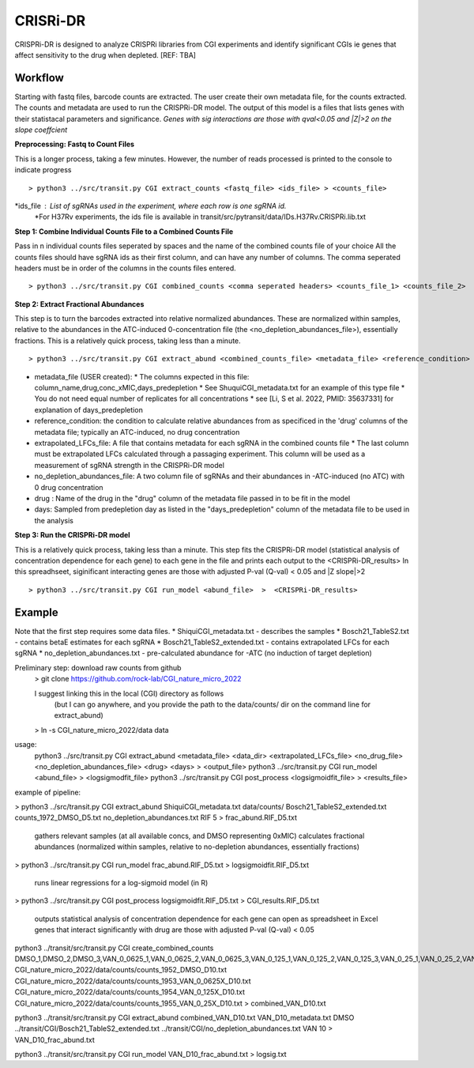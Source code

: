 .. rst-class:: transit_clionly

.. _cgi:


CRISRi-DR
==========
CRISPRi-DR is designed to analyze CRISPRi libraries from CGI experiments and identify significant CGIs ie genes that affect sensitivity to the drug when depleted. 
[REF: TBA]


Workflow
--------
Starting with fastq files, barcode counts are extracted. The user create their own metadata file, for the counts extracted. The counts and metadata are used to run the CRISPRi-DR model. The output of this model is a files that lists genes with their statistacal parameters and significance. *Genes with sig interactions are those with qval<0.05 and |Z|>2 on the slope coeffcient* 


.. image:: _images/CGI_workflow.png
  :width: 1000
  :alt: Alternative text

**Preprocessing: Fastq to Count Files**

This is a longer process, taking a few minutes. However, the number of reads processed is printed to the console to indicate progress
::

    > python3 ../src/transit.py CGI extract_counts <fastq_file> <ids_file> > <counts_file>

*ids_file : List of sgRNAs used in the experiment, where each row is one sgRNA id. 
    *For H37Rv experiments, the ids file is available in transit/src/pytransit/data/IDs.H37Rv.CRISPRi.lib.txt


**Step 1: Combine Individual Counts File to a Combined Counts File**

Pass in n individual counts files seperated by spaces and the name of the combined counts file of your choice
All the counts files should have sgRNA ids as their first column, and can have any number of columns. 
The comma seperated headers must be in order of the columns in the counts files entered. 
::
    > python3 ../src/transit.py CGI combined_counts <comma seperated headers> <counts_file_1> <counts_file_2>  ... <counts_file_n> > <combined_counts_file>

**Step 2: Extract Fractional Abundances**

This step is to turn the barcodes extracted into relative normalized abundances. These are normalized within samples, relative to the abundances in the ATC-induced 0-concentration file (the <no_depletion_abundances_file>), essentially fractions. This is a relatively quick process, taking less than a minute.
::
    > python3 ../src/transit.py CGI extract_abund <combined_counts_file> <metadata_file> <reference_condition> <_file> <no_depletion_abundances_file> <drug> <days>  >  <frac_abund_file>

* metadata_file (USER created):
  * The columns expected in this file: column_name,drug,conc_xMIC,days_predepletion
  * See ShuquiCGI_metadata.txt for an example of this type file
  * You do not need equal number of replicates for all concentrations
  * see [Li, S et al. 2022, PMID: 35637331] for explanation of days_predepletion
* reference_condition: the condition to calculate relative abundances from as specificed in the 'drug' columns of the metadata file; typically an ATC-induced, no drug concentration
* extrapolated_LFCs_file: A file that contains metadata for each sgRNA in the combined counts file
  * The last column must be extrapolated LFCs calculated through a passaging experiment. This column will be used as a measurement of sgRNA strength in the CRISPRi-DR model 
* no_depletion_abundances_file: A two column file of sgRNAs and their abundances in -ATC-induced (no ATC) with 0 drug concentration 
* drug : Name of the drug in the "drug" column of the metadata file passed in to be fit in the model
* days: Sampled from predepletion day as listed in the "days_predepletion" column of the metadata file to be used in the analysis


**Step 3: Run the CRISPRi-DR model**

This is a relatively quick process, taking less than a minute. This step fits the CRISPRi-DR model (statistical analysis of concentration dependence for each gene) to each gene in the file and prints each output to the <CRISPRi-DR_results>
In this spreadhseet, siginificant interacting genes are those with adjusted P-val (Q-val) < 0.05 and |Z slope|>2
::

    > python3 ../src/transit.py CGI run_model <abund_file>  >  <CRISPRi-DR_results>



Example
-------

Note that the first step requires some data files.
* ShiquiCGI_metadata.txt - describes the samples
* Bosch21_TableS2.txt - contains betaE estimates for each sgRNA
* Bosch21_TableS2_extended.txt - contains extrapolated LFCs for each sgRNA
* no_depletion_abundances.txt - pre-calculated abundance for -ATC (no induction of target depletion)

Preliminary step: download raw counts from github
  > git clone https://github.com/rock-lab/CGI_nature_micro_2022

  I suggest linking this in the local (CGI) directory as follows 
    (but I can go anywhere, and you provide the path to the data/counts/ dir on the command line for extract_abund)

  > ln -s CGI_nature_micro_2022/data data

usage: 
  python3 ../src/transit.py CGI extract_abund <metadata_file> <data_dir> <extrapolated_LFCs_file> <no_drug_file> <no_depletion_abundances_file> <drug> <days>  >  <output_file>
  python3 ../src/transit.py CGI run_model <abund_file>  >  <logsigmodfit_file>
  python3 ../src/transit.py CGI post_process <logsigmoidfit_file>  >  <results_file>

example of pipeline:

> python3 ../src/transit.py CGI extract_abund ShiquiCGI_metadata.txt data/counts/ Bosch21_TableS2_extended.txt counts_1972_DMSO_D5.txt no_depletion_abundances.txt RIF 5 > frac_abund.RIF_D5.txt

  gathers relevant samples (at all available concs, and DMSO representing 0xMIC)
  calculates fractional abundances (normalized within samples, relative to no-depletion abundances, essentially fractions)


> python3 ../src/transit.py CGI run_model frac_abund.RIF_D5.txt > logsigmoidfit.RIF_D5.txt

  runs linear regressions for a log-sigmoid model (in R)

> python3 ../src/transit.py CGI post_process logsigmoidfit.RIF_D5.txt > CGI_results.RIF_D5.txt

  outputs statistical analysis of concentration dependence for each gene
  can open as spreadsheet in Excel
  genes that interact significantly with drug are those with adjusted P-val (Q-val) < 0.05



python3 ../transit/src/transit.py CGI create_combined_counts DMSO_1,DMSO_2,DMSO_3,VAN_0_0625_1,VAN_0_0625_2,VAN_0_0625_3,VAN_0_125_1,VAN_0_125_2,VAN_0_125_3,VAN_0_25_1,VAN_0_25_2,VAN_0_25_3 CGI_nature_micro_2022/data/counts/counts_1952_DMSO_D10.txt CGI_nature_micro_2022/data/counts/counts_1953_VAN_0_0625X_D10.txt CGI_nature_micro_2022/data/counts/counts_1954_VAN_0_125X_D10.txt CGI_nature_micro_2022/data/counts/counts_1955_VAN_0_25X_D10.txt > combined_VAN_D10.txt

python3 ../transit/src/transit.py CGI extract_abund combined_VAN_D10.txt VAN_D10_metadata.txt DMSO ../transit/CGI/Bosch21_TableS2_extended.txt ../transit/CGI/no_depletion_abundances.txt VAN 10  >  VAN_D10_frac_abund.txt

python3 ../transit/src/transit.py CGI run_model VAN_D10_frac_abund.txt > logsig.txt